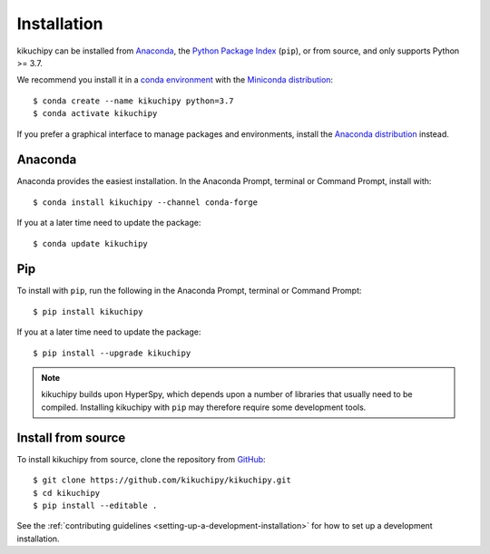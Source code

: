============
Installation
============

kikuchipy can be installed from `Anaconda
<https://anaconda.org/conda-forge/kikuchipy>`_, the `Python Package Index
<https://pypi.org/project/kikuchipy/>`_ (``pip``), or from source, and only
supports Python >= 3.7.

We recommend you install it in a `conda environment
<https://conda.io/projects/conda/en/latest/user-guide/tasks/manage-environments.html>`_
with the `Miniconda distribution`_::

   $ conda create --name kikuchipy python=3.7
   $ conda activate kikuchipy

If you prefer a graphical interface to manage packages and environments, install
the `Anaconda distribution`_ instead.

.. _Miniconda distribution: https://docs.conda.io/en/latest/miniconda.html
.. _Anaconda distribution: https://docs.continuum.io/anaconda/

.. _install-with-anaconda:

Anaconda
--------

Anaconda provides the easiest installation. In the Anaconda Prompt, terminal or
Command Prompt, install with::

    $ conda install kikuchipy --channel conda-forge

If you at a later time need to update the package::

    $ conda update kikuchipy

.. _install-with-pip:

Pip
---

To install with ``pip``, run the following in the Anaconda Prompt, terminal or
Command Prompt::

    $ pip install kikuchipy

If you at a later time need to update the package::

    $ pip install --upgrade kikuchipy

.. note::

    kikuchipy builds upon HyperSpy, which depends upon a number of libraries
    that usually need to be compiled. Installing kikuchipy with ``pip`` may
    therefore require some development tools.

.. _install-from-source:

Install from source
-------------------

To install kikuchipy from source, clone the repository from `GitHub
<https://github.com/kikuchipy/kikuchipy>`_::

    $ git clone https://github.com/kikuchipy/kikuchipy.git
    $ cd kikuchipy
    $ pip install --editable .

See the :ref:`contributing guidelines <setting-up-a-development-installation>`
for how to set up a development installation.
